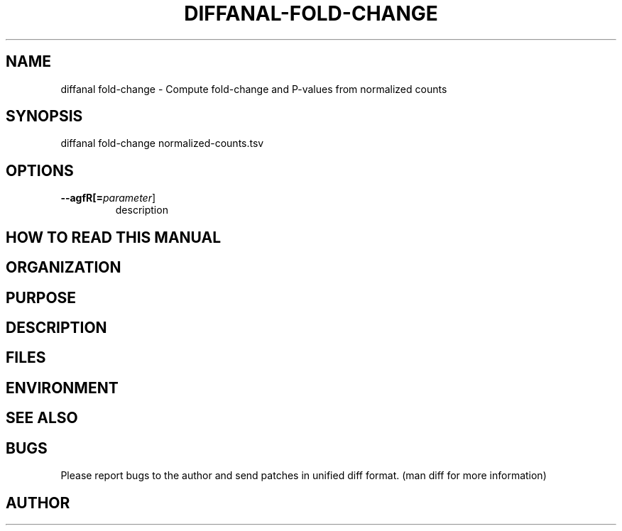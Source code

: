 .TH DIFFANAL-FOLD-CHANGE 1
.SH NAME    \" Section header
.PP

diffanal fold-change - Compute fold-change and P-values from normalized
counts

\" Convention:
\" Underline anything that is typed verbatim - commands, etc.
.SH SYNOPSIS
.PP
.nf 
.na 
diffanal fold-change normalized-counts.tsv
.ad
.fi

.SH OPTIONS
.TP
\fB\-\-\flagfR[=\fIparameter\fR]
description

\" Optional sections
.SH "HOW TO READ THIS MANUAL"
.SH "ORGANIZATION"
.SH "PURPOSE"
.SH "DESCRIPTION"

.SH FILES
.nf
.na
    \" List related files and describe each one here
.ad
.fi

.SH ENVIRONMENT
.nf
.na
    \" List related environment variables and describe each one here
.ad
.fi

.SH "SEE ALSO"
    \" List related commands here

.SH BUGS
Please report bugs to the author and send patches in unified diff format.
(man diff for more information)

.SH AUTHOR
.nf
.na

